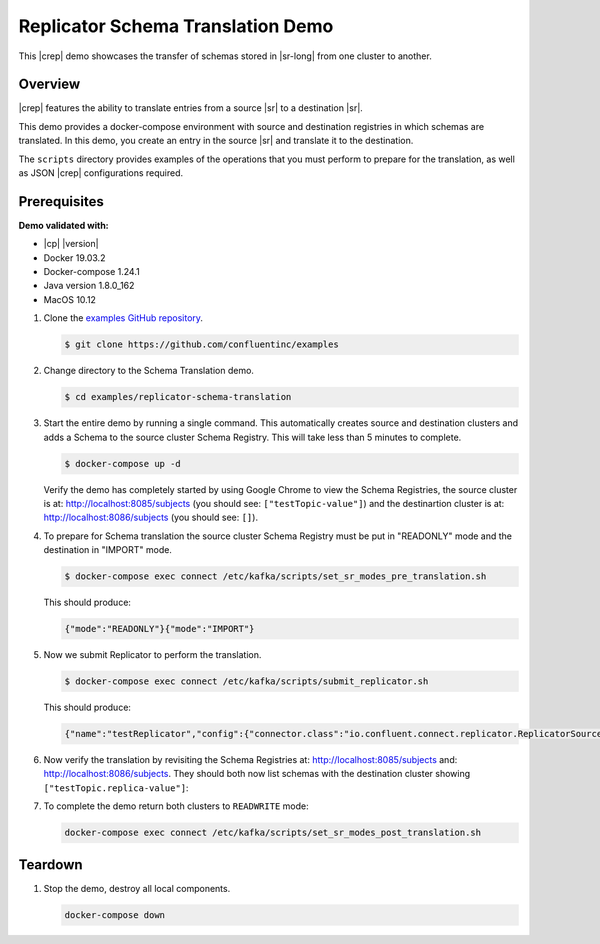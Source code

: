 .. _quickstart-demos-replicator-schema-translation:

Replicator Schema Translation Demo
==================================

This |crep| demo showcases the transfer of schemas stored in |sr-long| from one cluster to another.

========
Overview
========

|crep| features the ability to translate entries from a source |sr| to a destination |sr|.

This demo provides a docker-compose environment with source and destination registries in which schemas are translated. In this demo, you create an entry in the source |sr| and translate it to the destination.

The ``scripts`` directory provides examples of the operations that you must perform to prepare for the translation, as well as JSON |crep| configurations required.

=============
Prerequisites
=============

**Demo validated with:**

-  |cp| |version|
-  Docker 19.03.2
-  Docker-compose 1.24.1
-  Java version 1.8.0_162
-  MacOS 10.12

1. Clone the `examples GitHub repository <https://github.com/confluentinc/examples>`__.

   .. sourcecode:: bash

     $ git clone https://github.com/confluentinc/examples

2. Change directory to the Schema Translation demo.

   .. sourcecode:: bash

     $ cd examples/replicator-schema-translation

3. Start the entire demo by running a single command. This automatically creates source and destination clusters and adds a Schema to the source cluster Schema Registry. This will take less than 5 minutes to complete.

   .. sourcecode:: bash

      $ docker-compose up -d

   Verify the demo has completely started by using Google Chrome to view the Schema Registries, the source cluster is at: http://localhost:8085/subjects (you should see: ``["testTopic-value"]``) and the destinartion cluster is at: http://localhost:8086/subjects (you should see: ``[]``).

4. To prepare for Schema translation the source cluster Schema Registry must be put in "READONLY" mode and the destination in "IMPORT" mode.

   .. sourcecode:: bash

      $ docker-compose exec connect /etc/kafka/scripts/set_sr_modes_pre_translation.sh

   This should produce:

   .. sourcecode:: bash

      {"mode":"READONLY"}{"mode":"IMPORT"}

5. Now we submit Replicator to perform the translation.

   .. sourcecode:: bash

      $ docker-compose exec connect /etc/kafka/scripts/submit_replicator.sh

   This should produce:

   .. sourcecode:: bash

      {"name":"testReplicator","config":{"connector.class":"io.confluent.connect.replicator.ReplicatorSourceConnector","topic.whitelist":"_schemas","topic.rename.format":"${topic}.replica","key.converter":"io.confluent.connect.replicator.util.ByteArrayConverter","value.converter":"io.confluent.connect.replicator.util.ByteArrayConverter","src.kafka.bootstrap.servers":"srcKafka1:10091","dest.kafka.bootstrap.servers":"destKafka1:11091","tasks.max":"1","confluent.topic.replication.factor":"1","schema.subject.translator.class":"io.confluent.connect.replicator.schemas.DefaultSubjectTranslator","schema.registry.topic":"_schemas","schema.registry.url":"http://destSchemaregistry:8086","name":"testReplicator"},"tasks":[],"type":"source"}

6. Now verify the translation by revisiting the Schema Registries at: http://localhost:8085/subjects and: http://localhost:8086/subjects. They should both now list schemas with the destination cluster showing ``["testTopic.replica-value"]``:

7. To complete the demo return both clusters to ``READWRITE`` mode:

   .. sourcecode:: bash

      docker-compose exec connect /etc/kafka/scripts/set_sr_modes_post_translation.sh

========
Teardown
========

1. Stop the demo, destroy all local components.

   .. sourcecode:: bash

      docker-compose down

